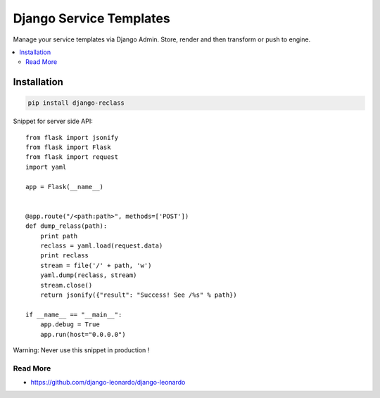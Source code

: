 
========================
Django Service Templates
========================

Manage your service templates via Django Admin. Store, render and then transform or push to engine.

.. contents::
    :local:

Installation
------------

.. code-block:: bash

    pip install django-reclass

Snippet for server side API::

    from flask import jsonify
    from flask import Flask
    from flask import request
    import yaml

    app = Flask(__name__)


    @app.route("/<path:path>", methods=['POST'])
    def dump_relass(path):
        print path
        reclass = yaml.load(request.data)
        print reclass
        stream = file('/' + path, 'w')
        yaml.dump(reclass, stream)
        stream.close()
        return jsonify({"result": "Success! See /%s" % path})

    if __name__ == "__main__":
        app.debug = True
        app.run(host="0.0.0.0")

Warning: Never use this snippet in production !


Read More
=========

* https://github.com/django-leonardo/django-leonardo
